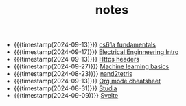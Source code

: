 #+TITLE: notes

- {{{timestamp(2024-09-13)}}} [[file:20240820001103-cs61a_fundamentals.org][cs61a fundamentals]]
- {{{timestamp(2024-09-17)}}} [[file:20240916043302-electrical_enginneering_intro.org][Electrical Enginneering Intro]]
- {{{timestamp(2024-09-13)}}} [[file:20240710190000-https_headers.org][Https headers]]
- {{{timestamp(2024-09-27)}}} [[file:20240901224143-machine_learning_basics.org][Machine learning basics]]
- {{{timestamp(2024-08-23)}}} [[file:20240820001323-nand2tetris.org][nand2tetris]]
- {{{timestamp(2024-09-13)}}} [[file:20240830160513-org_mode_cheatsheet.org][Org mode cheatsheet]]
- {{{timestamp(2024-08-31)}}} [[file:20240819234312-studia.org][Studia]]
- {{{timestamp(2024-09-09)}}} [[file:20240819231704-svelte.org][Svelte]]